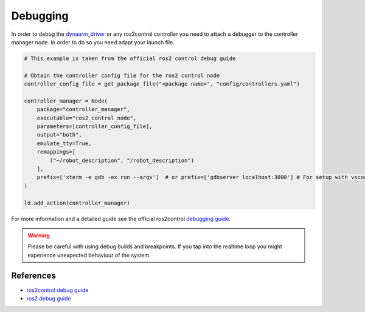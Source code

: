 Debugging
##########

In order to debug the `dynaarm_driver <https://github.com/Duatic/dynaarm_driver/>`_ or any ros2control controller you need
to attach a debugger to the controller manager node. In order to do so you need adapt your launch file.

.. code-block:: python

    # This example is taken from the official ros2 control debug guide

    # Obtain the controller config file for the ros2 control node
    controller_config_file = get_package_file("<package name>", "config/controllers.yaml")

    controller_manager = Node(
        package="controller_manager",
        executable="ros2_control_node",
        parameters=[controller_config_file],
        output="both",
        emulate_tty=True,
        remappings=[
            ("~/robot_description", "/robot_description")
        ],
        prefix=['xterm -e gdb -ex run --args']  # or prefix=['gdbserver localhost:3000'] # For setup with vscode for example
    )

    ld.add_action(controller_manager)


For more information and a detailed guide see the official ros2control `debugging guide <https://control.ros.org/rolling/doc/ros2_control/doc/debugging.html>`_.


.. warning::

    Please be careful with using debug builds and breakpoints. If you tap into the realtime loop you might experience unexpected behaviour of the system. 


References
***********

* `ros2control debug guide <https://control.ros.org/rolling/doc/ros2_control/doc/debugging.html>`_
* `ros2 debug guide <https://docs.ros.org/en/jazzy/How-To-Guides/Getting-Backtraces-in-ROS-2.html>`_